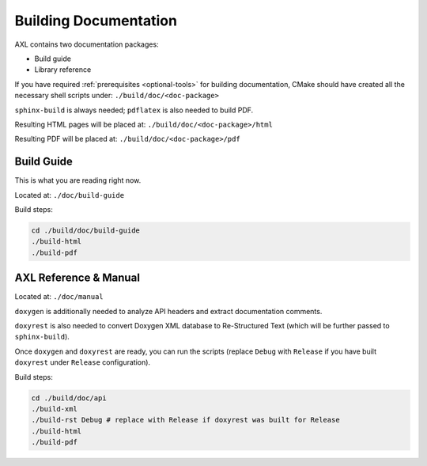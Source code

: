 .. .............................................................................
..
..  This file is part of the AXL library.
..
..  AXL is distributed under the MIT license.
..  For details see accompanying license.txt file,
..  the public copy of which is also available at:
..  http://tibbo.com/downloads/archive/axl/license.txt
..
.. .............................................................................

Building Documentation
======================

AXL contains two documentation packages:

* Build guide
* Library reference

If you have required :ref:`prerequisites <optional-tools>` for building documentation, CMake should have created all the necessary shell scripts under: ``./build/doc/<doc-package>``

``sphinx-build`` is always needed; ``pdflatex`` is also needed to build PDF.

Resulting HTML pages will be placed at: ``./build/doc/<doc-package>/html``

Resulting PDF will be placed at: ``./build/doc/<doc-package>/pdf``

Build Guide
-----------

This is what you are reading right now.

Located at: ``./doc/build-guide``

Build steps:

.. code-block:: bash

	cd ./build/doc/build-guide
	./build-html
	./build-pdf

AXL Reference & Manual
----------------------

Located at: ``./doc/manual``

``doxygen`` is additionally needed to analyze API headers and extract documentation comments.

``doxyrest`` is also needed to convert Doxygen XML database to Re-Structured Text (which will be further passed to ``sphinx-build``).

Once ``doxygen`` and ``doxyrest`` are ready, you can run the scripts (replace ``Debug`` with ``Release`` if you have built ``doxyrest`` under ``Release`` configuration).

Build steps:

.. code-block:: bash

	cd ./build/doc/api
	./build-xml
	./build-rst Debug # replace with Release if doxyrest was built for Release
	./build-html
	./build-pdf
